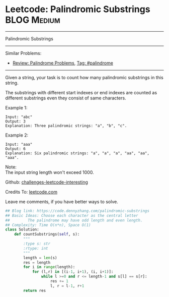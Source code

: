 * Leetcode: Palindromic Substrings                                              :BLOG:Medium:
#+STARTUP: showeverything
#+OPTIONS: toc:nil \n:t ^:nil creator:nil d:nil
:PROPERTIES:
:type:     palindrome
:END:
---------------------------------------------------------------------
Palindromic Substrings
---------------------------------------------------------------------
Similar Problems:
- [[https://code.dennyzhang.com/review-palindrome][Review: Palindrome Problems]], [[https://code.dennyzhang.com/tag/palindrome][Tag: #palindrome]]
---------------------------------------------------------------------
Given a string, your task is to count how many palindromic substrings in this string.

The substrings with different start indexes or end indexes are counted as different substrings even they consist of same characters.

Example 1:
#+BEGIN_EXAMPLE
Input: "abc"
Output: 3
Explanation: Three palindromic strings: "a", "b", "c".
#+END_EXAMPLE

Example 2:
#+BEGIN_EXAMPLE
Input: "aaa"
Output: 6
Explanation: Six palindromic strings: "a", "a", "a", "aa", "aa", "aaa".
#+END_EXAMPLE

Note:
The input string length won't exceed 1000.

Github: [[url-external:https://github.com/DennyZhang/challenges-leetcode-interesting/tree/master/palindromic-substrings][challenges-leetcode-interesting]]

Credits To: [[url-external:https://leetcode.com/problems/palindromic-substrings/description/][leetcode.com]]

Leave me comments, if you have better ways to solve.

#+BEGIN_SRC python
## Blog link: https://code.dennyzhang.com/palindromic-substrings
## Basic Ideas: Choose each character as the central letter
##        The palindrome may have odd length and even length.
## Complexity: Time O(n*n), Space O(1)
class Solution:
    def countSubstrings(self, s):
        """
        :type s: str
        :rtype: int
        """
        length = len(s)
        res = length
        for i in range(length):
            for (l,r) in [(i-1, i+1), (i, i+1)]:
                while l >=0 and r <= length-1 and s[l] == s[r]:
                    res += 1
                    l, r = l-1, r+1
        return res
#+END_SRC
